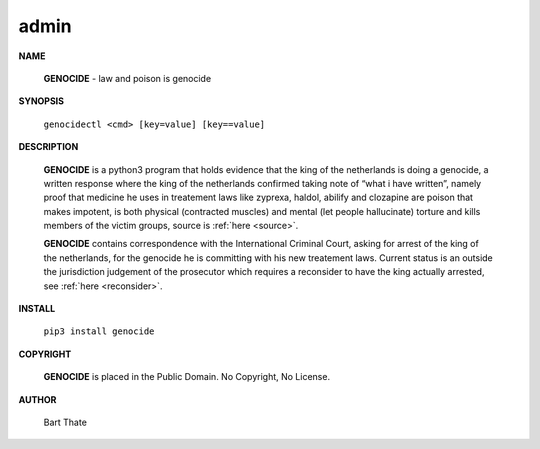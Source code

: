 .. _admin:

.. title:: admin


.. raw:: html

    <br>

admin
=====

.. raw:: html

    <br>


**NAME**

 **GENOCIDE** - law and poison is genocide

**SYNOPSIS**

 ``genocidectl <cmd> [key=value] [key==value]``

**DESCRIPTION**

 **GENOCIDE** is a python3 program that holds evidence that the king of the
 netherlands is doing a genocide, a written response where the king of
 the netherlands confirmed taking note of “what i have written”, namely
 proof that medicine he uses in treatement laws like zyprexa, haldol,
 abilify and clozapine are poison that makes impotent, is both physical
 (contracted muscles) and mental (let people hallucinate) torture and kills
 members of the victim groups,  source is :ref:`here <source>`.

 **GENOCIDE** contains correspondence with the International Criminal Court, 
 asking for arrest of the king of the netherlands, for the genocide he is
 committing with his new treatement laws. Current status is an outside the
 jurisdiction judgement of the prosecutor which requires a reconsider to have
 the king actually arrested, see :ref:`here <reconsider>`.

**INSTALL**

 ``pip3 install genocide``

**COPYRIGHT**

 **GENOCIDE** is placed in the Public Domain. No Copyright, No License.

**AUTHOR**

 Bart Thate
